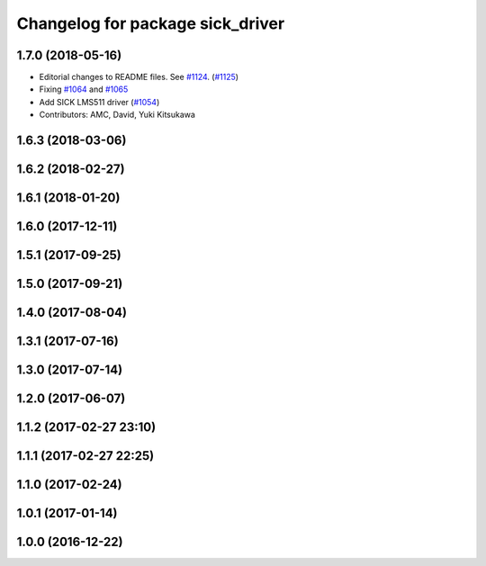 ^^^^^^^^^^^^^^^^^^^^^^^^^^^^^^^^^
Changelog for package sick_driver
^^^^^^^^^^^^^^^^^^^^^^^^^^^^^^^^^

1.7.0 (2018-05-16)
------------------
* Editorial changes to README files. See `#1124 <https://github.com/kfunaoka/Autoware/issues/1124>`_. (`#1125 <https://github.com/kfunaoka/Autoware/issues/1125>`_)
* Fixing `#1064 <https://github.com/kfunaoka/Autoware/issues/1064>`_ and `#1065 <https://github.com/kfunaoka/Autoware/issues/1065>`_
* Add SICK LMS511 driver (`#1054 <https://github.com/kfunaoka/Autoware/issues/1054>`_)
* Contributors: AMC, David, Yuki Kitsukawa


1.6.3 (2018-03-06)
------------------

1.6.2 (2018-02-27)
------------------

1.6.1 (2018-01-20)
------------------

1.6.0 (2017-12-11)
------------------

1.5.1 (2017-09-25)
------------------

1.5.0 (2017-09-21)
------------------

1.4.0 (2017-08-04)
------------------

1.3.1 (2017-07-16)
------------------

1.3.0 (2017-07-14)
------------------

1.2.0 (2017-06-07)
------------------

1.1.2 (2017-02-27 23:10)
------------------------

1.1.1 (2017-02-27 22:25)
------------------------

1.1.0 (2017-02-24)
------------------

1.0.1 (2017-01-14)
------------------

1.0.0 (2016-12-22)
------------------
